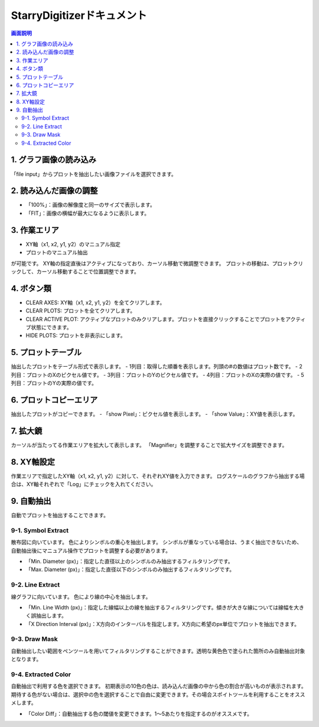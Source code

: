 .. StarryDigizier documentation master file, created by
   sphinx-quickstart on Thu Jul  7 12:23:37 2022.
   You can adapt this file completely to your liking, but it should at least
   contain the root `toctree` directive.

StarryDigitizerドキュメント
##########################################

.. .. toctree::
..    :maxdepth: 2
..    :caption: Contents:



.. Indices and tables
.. ##################

.. * :ref:`genindex`
.. * :ref:`modindex`
.. * :ref:`search`


.. 1. 画面説明
.. ************


.. contents:: 画面説明
   :depth: 2

.. image:: ./_static/SDD/SDD.001.png

1. グラフ画像の読み込み
===============================
「file input」からプロットを抽出したい画像ファイルを選択できます。

2. 読み込んだ画像の調整
========================================
- 「100%」：画像の解像度と同一のサイズで表示します。
- 「FIT」：画像の横幅が最大になるように表示します。

3. 作業エリア
========================================
- XY軸（x1, x2, y1, y2）のマニュアル指定
- プロットのマニュアル抽出

が可能です。
XY軸の指定直後はアクティブになっており、カーソル移動で微調整できます。
プロットの移動は、プロットクリックして、カーソル移動することで位置調整できます。

4. ボタン類
========================================
- CLEAR AXES: XY軸（x1, x2, y1, y2）を全てクリアします。
- CLEAR PLOTS: プロットを全てクリアします。
- CLEAR ACTIVE PLOT: アクティブなプロットのみクリアします。プロットを直接クリックすることでプロットをアクティブ状態にできます。
- HIDE PLOTS: プロットを非表示にします。

5. プロットテーブル
========================================
抽出したプロットをテーブル形式で表示します。
- 1列目：取得した順番を表示します。列頭の#の数値はプロット数です。
- 2列目：プロットのXのピクセル値です。
- 3列目：プロットのYのピクセル値です。
- 4列目：プロットのXの実際の値です。
- 5列目：プロットのYの実際の値です。

6. プロットコピーエリア
========================================
抽出したプロットがコピーできます。
- 「show Pixel」：ピクセル値を表示します。
- 「show Value」：XY値を表示します。


7. 拡大鏡
========================================
カーソルが当たってる作業エリアを拡大して表示します。
「Magnifier」を調整することで拡大サイズを調整できます。

8. XY軸設定
========================================
作業エリアで指定したXY軸（x1, x2, y1, y2）に対して、それぞれXY値を入力できます。
ログスケールのグラフから抽出する場合は、XY軸それぞれで「Log」にチェックを入れてください。

9. 自動抽出
========================================
自動でプロットを抽出することできます。

9-1. Symbol Extract
---------------------------
散布図に向いています。
色によりシンボルの重心を抽出します。
シンボルが重なっている場合は、うまく抽出できないため、自動抽出後にマニュアル操作でプロットを調整する必要があります。

- 「Min. Diameter (px)」：指定した直径以上のシンボルのみ抽出するフィルタリングです。
- 「Max. Diameter (px)」：指定した直径以下のシンボルのみ抽出するフィルタリングです。

9-2. Line Extract
----------------------------
線グラフに向いています。
色により線の中心を抽出します。

- 「Min. Line Width (px)」：指定した線幅以上の線を抽出するフィルタリングです。傾きが大きな線については線幅を大きく誤抽出します。
- 「X Direction Interval (px)」：X方向のインターバルを指定します。X方向に希望のpx単位でプロットを抽出できます。

9-3. Draw Mask
---------------------
自動抽出したい範囲をペンツールを用いてフィルタリングすることができます。透明な黄色色で塗られた箇所のみ自動抽出対象となります。

9-4. Extracted Color
---------------------------
自動抽出で利用する色を選択できます。
初期表示の10色の色は、読み込んだ画像の中から色の割合が高いものが表示されます。
期待する色がない場合は、選択中の色を選択することで自由に変更できます。その場合スポイトツールを利用することをオススメします。

- 「Color Diff」：自動抽出する色の閾値を変更できます。1〜5あたりを指定するのがオススメです。

